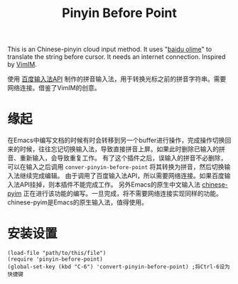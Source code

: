 #+TITLE: Pinyin Before Point

  This is an Chinese-pinyin cloud input method. It uses "[[http://olime.baidu.com/][baidu olime]]" to translate the string before cursor. It needs an internet connection. Inspired by [[http://www.vim.org/scripts/script.php?script_id=2506][VimIM]].

  使用 [[http://olime.baidu.com/py][百度输入法API]] 制作的拼音输入法，用于转换光标之前的拼音字符串。需要网络连接。借鉴了VimIM的创意。
* 缘起
  在Emacs中编写文档的时候有时会转移到另一个buffer进行操作，完成操作切换回来的时候，往往忘记切换输入法，导致直接拼音上屏。如果此时删除已输入的拼音、重新输入，会导致重复工作。
  有了这个插件之后，误输入的拼音不必删除，可以在输入之后调用 =conver-pinyin-before-point= 将其转换为拼音，然后切换输入法继续完成编辑。
  由于调用了百度输入法API，所以需要网络连接。如果百度输入法API挂掉，则本插件不能完成工作。
  另外Emacs的原生中文输入法 [[https://github.com/tumashu/chinese-pyim][chinese-pyim]] 正在进行该功能的编写。一旦完成，将不需要网络连接实现同样的功能。chinese-pyim是Emacs的原生输入法，值得使用。

* 安装设置
  : (load-file "path/to/this/file")
  : (require 'pinyin-before-point)
  : (global-set-key (kbd "C-6") 'convert-pinyin-before-point) ;将Ctrl-6设为快捷键


  
